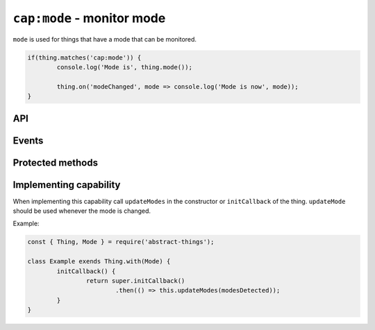 ``cap:mode`` - monitor mode
===========================

``mode`` is used for things that have a mode that can be monitored.

.. sourcecode:: js

	if(thing.matches('cap:mode')) {
		console.log('Mode is', thing.mode());

		thing.on('modeChanged', mode => console.log('Mode is now', mode));
	}

API
---

.. js:function:: mode()

	Get the current mode of the thing.

	:returns: :doc:`String </values/string>` indicating the mode.

	Example:

	.. sourcecode:: js

		console.log(thing.mode());

.. js:attribute:: modes

	Get the modes that this thing supports. Will return an array with strings
	representing the modes.

	Example:

	.. sourcecode:: js

		console.log(thing.modes);

.. js:attribute:: state.mode

	State-key representing the current mode.

.. js:attribute:: state.modes

	State-key representing the modes.

Events
-------

.. describe:: modeChanged

	The current mode has changed. Payload of the event is the current mode as
	a :doc:`string </values/string>`.

	.. sourcecode:: js

		thing.on('modeChanged', mode => console.log('Mode is now', mode));

.. describe:: modesChanged

	The available modes have changed.

Protected methods
-------------------

.. js:function:: updateMode(mode)

	Update the currently detected mode. Calling this method with a new mode
	will change the mode and trigger the ``mode`` event.

	:param string mode: The current mode.

	Example:

	.. sourcecode:: js

		this.updateMode('silent');

.. js:function:: updateModes(modes)

	Update the modes that are available for the thing.

	:param array modes: Array of modes as string.

	Example:

	.. sourcecode:: js

		this.updateModes([ 'idle', 'silent', 'auto' ]);

Implementing capability
-----------------------

When implementing this capability call ``updateModes`` in the constructor or
``initCallback`` of the thing. ``updateMode`` should be used whenever the mode
is changed.

Example:

.. sourcecode:: js

	const { Thing, Mode } = require('abstract-things');

	class Example exends Thing.with(Mode) {
		initCallback() {
			return super.initCallback()
				.then(() => this.updateModes(modesDetected));
		}
	}
